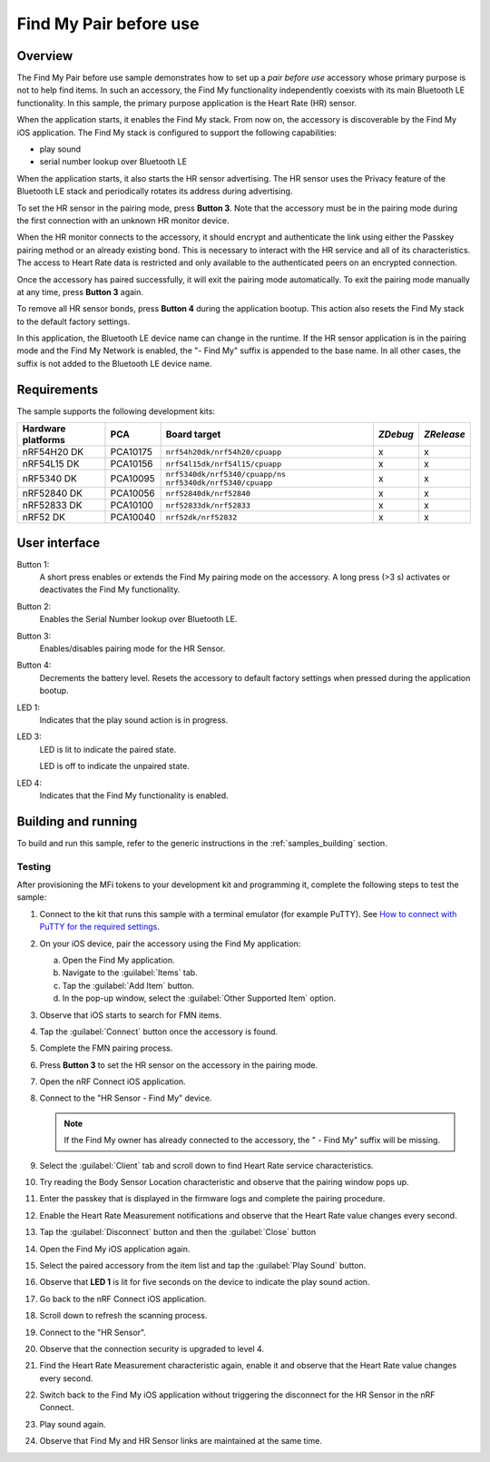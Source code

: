 .. _pair_before_use:

Find My Pair before use
#######################

Overview
********

The Find My Pair before use sample demonstrates how to set up a *pair before use* accessory whose primary purpose is not to help find items.
In such an accessory, the Find My functionality independently coexists with its main Bluetooth LE functionality.
In this sample, the primary purpose application is the Heart Rate (HR) sensor.

When the application starts, it enables the Find My stack.
From now on, the accessory is discoverable by the Find My iOS application.
The Find My stack is configured to support the following capabilities:

- play sound
- serial number lookup over Bluetooth LE

When the application starts, it also starts the HR sensor advertising.
The HR sensor uses the Privacy feature of the Bluetooth LE stack and periodically rotates its address during advertising.

To set the HR sensor in the pairing mode, press **Button 3**.
Note that the accessory must be in the pairing mode during the first connection with an unknown HR monitor device.

When the HR monitor connects to the accessory, it should encrypt and authenticate the link using either the Passkey pairing method or an already existing bond.
This is necessary to interact with the HR service and all of its characteristics.
The access to Heart Rate data is restricted and only available to the authenticated peers on an encrypted connection.

Once the accessory has paired successfully, it will exit the pairing mode automatically.
To exit the pairing mode manually at any time, press **Button 3** again.

To remove all HR sensor bonds, press **Button 4** during the application bootup.
This action also resets the Find My stack to the default factory settings.

In this application, the Bluetooth LE device name can change in the runtime.
If the HR sensor application is in the pairing mode and the Find My Network is enabled, the "- Find My" suffix is appended to the base name.
In all other cases, the suffix is not added to the Bluetooth LE device name.

Requirements
************

The sample supports the following development kits:

+-------------------+-----------+-------------------------------------+---------+-----------+
|Hardware platforms |PCA        |Board target                         |*ZDebug* |*ZRelease* |
+===================+===========+=====================================+=========+===========+
|nRF54H20 DK        |PCA10175   |``nrf54h20dk/nrf54h20/cpuapp``       | x       | x         |
+-------------------+-----------+-------------------------------------+---------+-----------+
|nRF54L15 DK        |PCA10156   |``nrf54l15dk/nrf54l15/cpuapp``       | x       | x         |
+-------------------+-----------+-------------------------------------+---------+-----------+
|nRF5340 DK         |PCA10095   |``nrf5340dk/nrf5340/cpuapp/ns``      | x       | x         |
|                   |           |``nrf5340dk/nrf5340/cpuapp``         |         |           |
+-------------------+-----------+-------------------------------------+---------+-----------+
|nRF52840 DK        |PCA10056   |``nrf52840dk/nrf52840``              | x       | x         |
+-------------------+-----------+-------------------------------------+---------+-----------+
|nRF52833 DK        |PCA10100   |``nrf52833dk/nrf52833``              | x       | x         |
+-------------------+-----------+-------------------------------------+---------+-----------+
|nRF52 DK           |PCA10040   |``nrf52dk/nrf52832``                 | x       | x         |
+-------------------+-----------+-------------------------------------+---------+-----------+

User interface
**************

Button 1:
   A short press enables or extends the Find My pairing mode on the accessory.
   A long press (>3 s) activates or deactivates the Find My functionality.

Button 2:
   Enables the Serial Number lookup over Bluetooth LE.

Button 3:
   Enables/disables pairing mode for the HR Sensor.

Button 4:
   Decrements the battery level.
   Resets the accessory to default factory settings when pressed during the application bootup.

LED 1:
   Indicates that the play sound action is in progress.

LED 3:
   LED is lit to indicate the paired state.

   LED is off to indicate the unpaired state.

LED 4:
   Indicates that the Find My functionality is enabled.

Building and running
********************

To build and run this sample, refer to the generic instructions in the :ref:`samples_building` section.

Testing
=======

After provisioning the MFi tokens to your development kit and programming it, complete the following steps to test the sample:

1. Connect to the kit that runs this sample with a terminal emulator (for example PuTTY).
   See `How to connect with PuTTY for the required settings <https://docs.nordicsemi.com/bundle/ncs-latest/page/nrf/test_and_optimize.html>`_.
#. On your iOS device, pair the accessory using the Find My application:

   a. Open the Find My application.
   #. Navigate to the :guilabel:`Items` tab.
   #. Tap the :guilabel:`Add Item` button.
   #. In the pop-up window, select the :guilabel:`Other Supported Item` option.

#. Observe that iOS starts to search for FMN items.
#. Tap the :guilabel:`Connect` button once the accessory is found.
#. Complete the FMN pairing process.
#. Press **Button 3** to set the HR sensor on the accessory in the pairing mode.
#. Open the nRF Connect iOS application.
#. Connect to the "HR Sensor - Find My" device.

   .. note::
      If the Find My owner has already connected to the accessory, the " - Find My" suffix will be missing.

#. Select the :guilabel:`Client` tab and scroll down to find Heart Rate service characteristics.
#. Try reading the Body Sensor Location characteristic and observe that the pairing window pops up.
#. Enter the passkey that is displayed in the firmware logs and complete the pairing procedure.
#. Enable the Heart Rate Measurement notifications and observe that the Heart Rate value changes every second.
#. Tap the :guilabel:`Disconnect` button and then the :guilabel:`Close` button
#. Open the Find My iOS application again.
#. Select the paired accessory from the item list and tap the :guilabel:`Play Sound` button.
#. Observe that **LED 1** is lit for five seconds on the device to indicate the play sound action.
#. Go back to the nRF Connect iOS application.
#. Scroll down to refresh the scanning process.
#. Connect to the "HR Sensor".
#. Observe that the connection security is upgraded to level 4.
#. Find the Heart Rate Measurement characteristic again, enable it and observe that the Heart Rate value changes every second.
#. Switch back to the Find My iOS application without triggering the disconnect for the HR Sensor in the nRF Connect.
#. Play sound again.
#. Observe that Find My and HR Sensor links are maintained at the same time.
